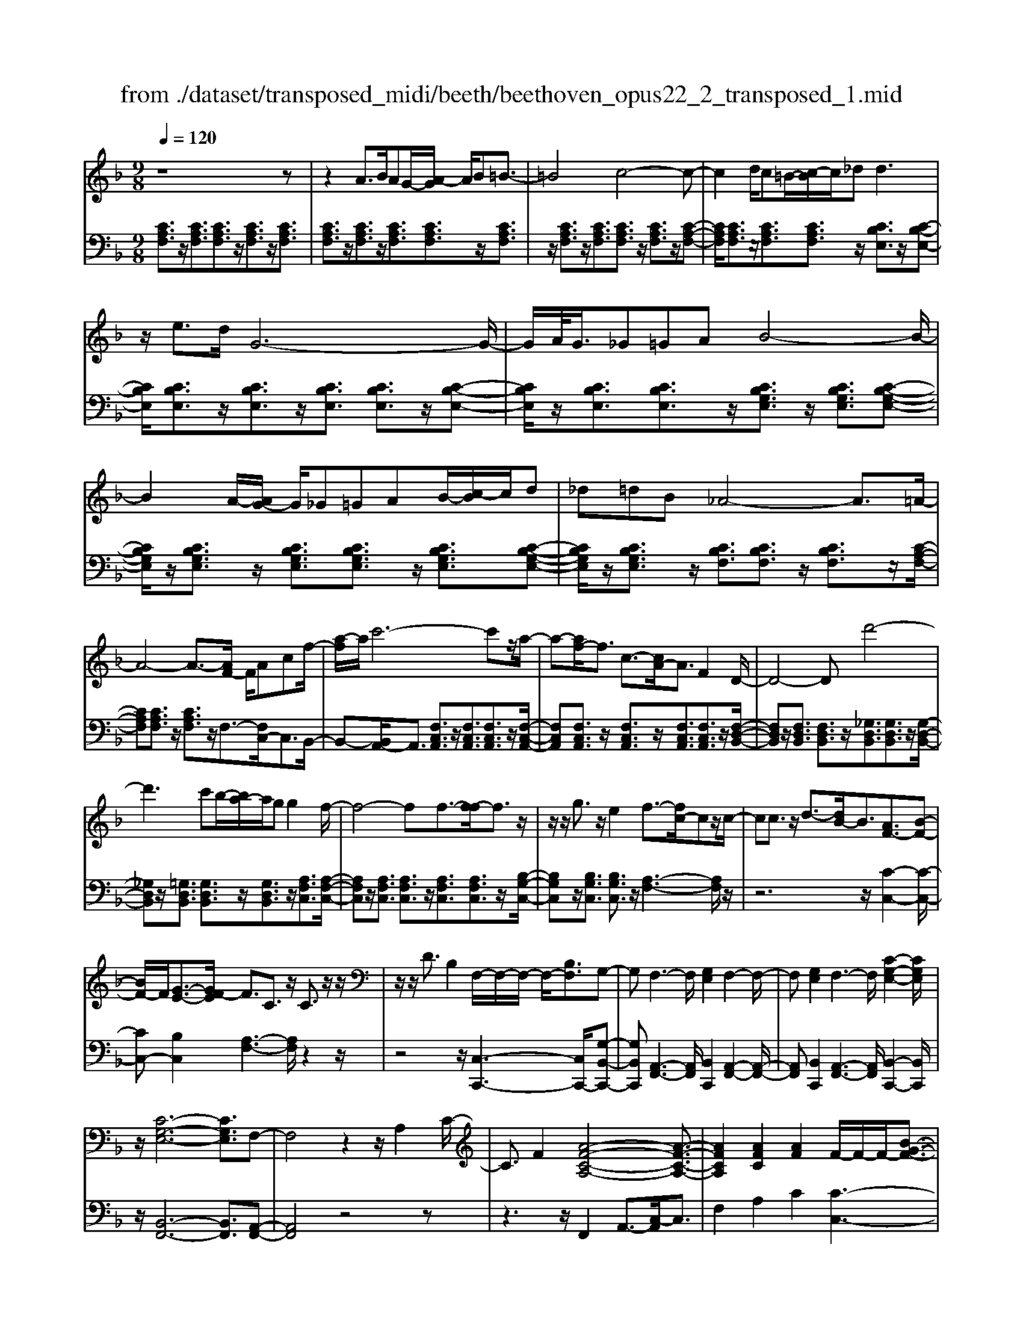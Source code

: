 X: 1
T: from ./dataset/transposed_midi/beeth/beethoven_opus22_2_transposed_1.mid
M: 9/8
L: 1/8
Q:1/4=120
K:F % 1 flats
V:1
%%MIDI program 0
z8z| \
z2A3/2B/2AG/2-[A-G]/2 A/2B=B3/2-| \
=B4c4-c-| \
c2d/2c=B/2-[c-B]/2c/2_d2<d2|
z/2e3/2d/2G6-G/2-| \
G/2A/2<G/2_G=GAB4-B/2-| \
B2A/2-[AG-]/2 G/2_G=GAB/2-[c-B]/2c/2d| \
_d=dB _A4-A3/2=A/2-|
A4-A3/2-[AF-]/2 F/2Acf/2-| \
[a-f]/2a/2c'6-c'z/2a/2-| \
a-[af-]/2f3/2 c3/2-[cA-]/2A3/2F2D/2-| \
D4-Dd'4-|
d'3 c'b/2-[ba-]/2a/2gg2f/2-| \
f4-ff3/2-[f-f]/2f3/2z/2| \
z/2z/2g3/2z/2 e2f3/2-[fc-]/2cz/2c/2-| \
cc3/2z/2 d3/2-[dB-]/2B3/2[AF-]3/2[B-F-]|
[BF-]/2F/2[G-E-]3/2[GF-E]/2 F3/2C3/2 z/2C3/2z/2z/2| \
z/2z/2D3/2B,2F,/2-F,/2-F,/2- F,/2-[B,F,]3/2G,-| \
G,F,3-F,/2[G,E,]2F,2-F,/2-| \
F,[G,E,]2 F,3- F,/2[C-G,-E,-]2[CG,E,]/2|
z/2[C-G,-E,-]6[CG,E,]3/2F,-| \
F,4z2 z/2A,2C/2-| \
C3/2F2[A-F-C-A,-]4[A-F-C-A,-]3/2| \
[AFCA,]2[AFC]2[AF]2 F/2-F/2-F/2-[B-G-F-]3/2|
[BGF]/2[GEC]2z/2 [G-E-C-]4[GEC-]3/2[F-C-]/2| \
[FC]3/2z4[CA,]2[F-C-]3/2| \
[FC]/2[A-F-]3/2[c-A-AF]/2[c-A-]6[c-A-]/2| \
[c-A-][fc-A-]3/2[c-A-]/2 [f-c-A-]3/2[f-fc-A-]/2[fcA]3/2[f=B_A]2[f-c-A-]/2|
[fc_A]3/2[f-d-A]4[fdG-]3/2G/2z3/2| \
[f-d-_A]2[fdG-]3/2G/2z3/2[_e-c-A]2[ecG-]3/2| \
G/2z3/2[_e_A-F-]2[_d-AF]3/2d/2 z3/2[d-=A-E-]3/2| \
[_dc-A-_E-]/2[cAE]3/2z2[c-F-=D-]3/2[c=B-F-D-]/2 [BFD]3/2[c-=E-]3/2|
[cE]2z6z| \
z/2e3-e/2z/2d/2-[dc-]/2c/2 [cF-D-]2[=B-F-D-]| \
[=B-FD]/2B/2[A-F-C-]/2[AG-F-CB,-]/2[GFB,]/2[G-F-B,-]3[G-F-B,]/2 [G-F-A,][G-F-G,][G-F-G,-]| \
[GF-G,-][A-F-G,][A-F-F,-]/2[=B-AF-F,E,-]/2 [B-F-E,]/2[BFF,][cE,-][dE,-]/2 [cBE,-]/2[cE,-][d-E,]/2[e-d]/2e/2|
f/2z/2g4-g3/2_g=ga/2-| \
a/2gf/2-[fe-]/2e/2 [eA-F-]2[d-AF]3/2d/2[c-G-E-]/2[c=B-GF-ED-]/2[BFD]/2[B-F-D-]/2| \
[=BFD]3 z/2[A-F-C-]/2[AG-F-CB,-]/2[GF-B,]/2[G-F-FB,-]/2[G-F-B,]/2 [GF-A,][A-F-G,][AF-F,]| \
[=B-F-E,][B-FD,-]/2[c-BE-D,]/2[cE]3/2_e2=e2z3/2|
_g2=g2z2 =b3/2-[c'-b]/2c'-| \
c'/2z2_a2=a2z3/2e-| \
ef2 z3/2_d2=d2z/2| \
z3/2g4-g/2 a/2=b/2c'/2d'/2e'/2f'/2|
g'3- g'/2f'2d'3/2-[d'c'-]/2c'3/2-| \
c'/2=b/2e'/2d'/2c'/2 (3b/2a/2g/2_g/2=g/2c'/2b/2a/2 g/2 (3f/2e/2_e/2=e/2a/2g/2| \
f/2e/2d/2 (3c/2=B/2c/2f/2 e/2d/2c/2B/2A/2_G/2 =G/2_A/2=A/2_B/2=B/2c/2| \
_d/2=d/2_e/2 (3=e/2f/2_g/2=g/2 _a/2=a/2b/2=b/2c'/2_d'/2  (3=d'/2_e'/2=e'/2f'/2_g'/2=g'-|
g'3/2[f'd']/2=b/2g/2 f/2d/2B/2c3-c/2z| \
z4z/2[_e-c-]3[ec-]/2[=e-c-]| \
[ec][f=B-]3/2[dB]/2 [c-E-]3 [cE]/2z2z/2| \
z3 [_E-C-]3 [EC-]/2[=E-C-]3/2[F-EC=B,-]/2[F-B,-]/2|
[F=B,-]/2[DB,]/2C2 [F-B,-]2[FB,-]/2[DB,]C2[F-B,-]/2| \
[F-=B,-]2[FD-B,-]/2[DB,]/2 C2[FB,-] [EB,][FB,-][DB,]| \
_D/2=D/2E/2[D=B,]6C3/2-| \
C3- C/2z4z3/2|
z8z| \
z4z_D3/2=D/2_D=B,/2-[D-B,]/2| \
_D/2=D[_E-_D-B,-G,-]4[ED-B,-G,-]3/2[D-B,-G,-]/2[=E-D-B,-G,-]3/2| \
[E-_DB,G,]2E/2z3F/2 E_E=E/2-[F-E]/2|
F/2[_G-E-_D-B,-]4[GE-D-B,-]3/2 [E-D-B,-]/2[=G-E-D-B,-]2[G-E-D-B,-]/2| \
[G-E_DB,]G/2z3[=dD]/2[_dD] [=BB,][d-D-]/2[=d-_d=D-_D]/2[=dD]/2[_e-E-]/2| \
[_e-E-]4[eE]z/2[=e-E-][feE]/2e_e| \
efg/2-[a-g]/2 a/2babgg3/2-|
g4[_gA]3/2B/2 A_A/2-[=A-_A]/2=A/2=B/2-| \
=B/2cd_e/2- [ed-]/2d/2ec c3-| \
c2-c/2[d=B]3/2_e/2d_d=d/2-[=e-d]/2e/2f| \
g_ag a/2-[af-]/2f/2f4-f/2-|
fz/2[e-G-][e_AG]/2 G_G=G =AB/2-[c-B]/2c/2_d/2-| \
_d/2cdBB4-B3/2| \
[cA-]3/2[_dA-]/2[cA-] [=B-A-]/2[c-BA-]/2[cA-]/2[dA-][_eA-][f-A]/2f/2[_g-A-]/2[gf-A-]/2[fA]/2| \
[_gA-][_eA][_dB-] [eB-][f-B-]/2[fe-B-]/2[eB]/2fdcd/2-|
_d/2_e/2-[ed-]/2d/2e cBc/2-[f-d-c]/2 [f-d]/2[fc-]/2c/2[f-d][f-B-]/2| \
[fB]/2[_g-A-]/2[g-B-A]/2[g-B]/2[g-c] [gB][f-c][f-A-]/2[fB-A]/2 B/2c_dc/2-| \
c/2_d/2-[dB-]/2B/2G _A[e-B][eA-]/2[e-B-A]/2 [e-B]/2[eG][f-F][f-G-]/2| \
[f-G]/2[f-_A-]/2[f-AG-]/2[fG]/2[c-A] [cF]EF G/2-[GF-]/2F/2GE/2-|
E/2FG/2-[c-_A-G]/2[c-A]/2 [cG-]/2G/2[c-A][cF] [_d-G-]/2[d-A-G]/2[d-A]/2[d-B][d-A-]/2| \
[_d_A]/2[c-B][c-G-]/2[cA-G]/2A/2 BcB c/2-[cA-]/2A/2FG/2-| \
G/2[=B-_A][BG-]/2[B-A-G]/2[B-A]/2 [BF][c-E][c-F] [c-G-]/2[c-GF-]/2[c-F]/2[c-E][c-F-]/2| \
[c-F]/2[c-G][c-_A][c-B-]/2 [c-BA-]/2[c-A]/2[c-G][c-B] [c-A][cG-]/2[=B-GF-]/2[B-F]/2[BG-]/2|
G/2[=B-_A][BF][c-C-]/2 [c-D-C]/2[c-D]/2[c-E][c-D] [c-C][c-D-]/2[c-E-D]/2[c-E]/2[c-F-]/2| \
[c-F]/2[c-G][c-F][c-E-]/2 [c-G-E]/2[c-G]/2[c-F][cE] [=B-D][BE-]/2[B-F-E]/2[B-F]/2[B-D-]/2| \
[=BD]/2CDE_E/2-[=E-_E]/2=E/2C E_G=G| \
_G=G/2-[GE-]/2E/2GABAB/2-[BG-]/2G/2B|
_d=d_d e=d/2-[dc-]/2c/2BAG_G/2-| \
[G-_G]/2=G/2AG BGD EF2-| \
F3/2z6z3/2| \
A3/2[BA-]/2A/2GAB=B3-B/2-|
=B2c6-c| \
d/2<c/2=Bc _dd2- d/2-d/2z/2e3/2| \
d/2G6-G/2-[AG]/2G_G/2-| \
_G/2=GAB6[AG]/2|
_G/2=G/2A/2B/2c/2d/2 e/2f/2 (3_g/2=g/2a/2b/2c'/2 d'/2_d'/2e'/2=d'/2c'/2b/2| \
a/2g/2_a4-a- [=a-_a]/2=a2-a/2-| \
a3- a/2FAc/2- [f-c]/2f/2ac'-| \
c'4-c'3/2_a=a/2-[ae-]/2e/2f|
=Bc_A/2-[=A-_A]/2 =A/2EFAA3/2-[AD-]/2D/2-| \
D4-D/2d4-d/2-| \
d (3d'/2_d'/2e'/2=d'/2c'/2 b/2a/2g/2g2f2-f/2-| \
f2-f/2-[f-f]/2 f3/2f3/2- f/2z/2z/2z/2g-|
g/2-[ge-]/2e3/2f2c3/2 c3/2z/2c-| \
c/2-[d-c]/2d3/2B3/2-[BA-F-]/2[AF-]F/2- [BF]3/2[G-E-]3/2| \
[GE]/2F2C3/2C3/2z/2 z/2z/2z/2D3/2-| \
D/2B,3/2-[B,F,-]/2F,/2- F,/2-F,/2-[B,-F,]3/2[B,G,-]/2 G,3/2F,3/2-|
F,/2A,3/2-[C-A,]/2C3/2A,2 C3/2-[F-C]/2F-| \
F/2C2F3/2-[A-F]/2A3/2 [A-F-C-A,-]3| \
[A-F-C-A,-]4[AFCA,]/2[AFC]2[AF]2F/2-| \
F/2-F/2-[BGF]2 [GEC]2z/2[G-E-C-]3[G-E-C-]/2|
[GEC-]2[FC]2z3z/2[C-_A,-]3/2| \
[C_A,]/2[F-C-]3/2[A-F-FC]/2[AF]3/2[c-A-]4[c-A-]| \
[c-_A-]2[c-A-]/2[fc-A-]3/2[c-A-]/2[fc-A-]2[f-cA]3/2[f-fB-]/2[f-B-]/2| \
[fB][fc_A]2 [f_d-G-]4[_e-dG]3/2e/2|
z3/2[f_d-B-]2[_e-dB]3/2e/2z3/2[fc-_A-]2| \
[_e-c_A]3/2e/2z3/2[eB-F-]2[_d-BF]3/2d/2z3/2| \
[_d_A-_E-]2[c-AE]3/2c/2z3/2[c-G-D-]3/2[cB-G-D-]/2[BGD]3/2| \
[B-G-_D]4[BGC-]3/2C/2 z3/2[B-G-D-]3/2|
[B-G-_D]/2[BGC-]3/2C/2z3/2[_A-F-D]2 [AFC-]3/2C/2z| \
z/2[_A_D-B,-]2[_G-DB,]3/2G/2z3/2 [G-=D-A,-]3/2[GF-D-A,-]/2[F-D-A,-]| \
[FD_A,]/2z2[F-B,-G,-]3/2[FE-B,-G,-]/2[EB,G,]3/2 [F-=A,-]3| \
[FA,]/2z6z3/2a-|
a2-a/2z/2 g/2-[gf-]/2f/2[fB-G-]2[e-BG]3/2e/2[d-B-F-]/2| \
[dc-B-FE-]/2[cBE]/2[c-B-E-]3[c-B-E]/2[c-B-D][c-B-C][cB-C-]2[d-B-C-]/2| \
[d-B-C]/2[d-B-B,-]/2[e-dB-B,A,-]/2[e-B-A,]/2[eBB,] [fA,-][gA,-]/2[feA,-]/2[fA,-] [g-A,]/2[a-g]/2a/2b/2z/2c'/2-| \
c'4-c'=b c'd'c'/2-[c'_b-]/2|
b/2a[ad-B-]2[g-dB]3/2[gf-c-A-]/2[fcA]/2 [eBG][e-B-G-]2| \
[eBG]3/2[dB-F][cBE][c-B-E][cB-D][d-B-C][d-B-B,-]/2[e-dB-B,A,-]/2[e-B-A,]/2[eBG,]| \
[fA]2_a2=a2 z3/2=b3/2-| \
=b/2c'2z3/2e'2 f'2z|
z_d'3/2-[=d'-_d']/2 =d'3/2z2_d2=d/2-| \
d3/2z3/2 _G2=G2z3/2c/2-| \
c4z/2d/2 (3e/2f/2g/2 a/2b/2c'2-| \
c'3/2b2g2f2-[fe]/2a/2g/2|
f/2e/2d/2c/2=B/2 (3c/2f/2e/2d/2c/2_B/2A/2_A/2 =A/2 (3d/2c/2B/2A/2G/2F/2| \
E/2F/2B/2 (3A/2G/2F/2E/2 D/2=B,/2C/2_D/2=D/2_E/2 =E/2F/2_G/2=G/2_A/2=A/2| \
B/2=B/2c/2_d/2=d/2 (3_e/2=e/2f/2_g/2=g/2 (3_a/2=a/2_b/2=b/2 c'2-c'/2_b/2| \
g/2e/2c/2B/2G/2E/2 F3- F/2z2z/2|
z3 [_a-f-]3 [af-]/2[=a-f-]3/2[b-afe-]/2[b-e-]/2| \
[be-]/2[ge]/2[f-A-]3[fA]/2z4z/2| \
z[_A-F-]3[AF-]/2[=AF]2[BE-]3/2[GE]/2F/2-| \
F-[B-FE-]/2[BE-]2E/2-[G-E]/2G/2F3/2-[B-FE-]/2[BE-]2|
E/2-[G-E]/2G/2F2[BB,-][AB,][BB,-][GB,]3/2_G/2=G/2| \
A/2[G-B,-]8[GB,]/2| \
[F-A,-]6 [FA,]
V:2
%%MIDI program 0
[CA,F,]3/2z/2[CA,F,]3/2[CA,F,]3/2z/2[CA,F,]3/2z/2[CA,F,]3/2| \
[CA,F,]3/2z/2[CA,F,]3/2z/2[CA,F,]3/2[CA,F,]3/2z/2[CA,F,]3/2| \
z/2[CA,F,]3/2z/2[CA,F,]3/2[CA,F,]3/2z/2 [CA,F,]3/2z/2[C-A,-F,-]| \
[CA,F,]/2[CA,F,]3/2z/2[CA,F,]3/2[CA,F,]3/2z/2 [CB,E,]3/2z/2[C-B,-E,-]|
[CB,E,]/2[CB,E,]3/2z/2[CB,E,]3/2z/2[CB,E,]3/2 [CB,E,]3/2z/2[C-B,-E,-]| \
[CB,E,]/2z/2[CB,E,]3/2[CB,E,]3/2z/2[CB,G,E,]3/2 z/2[CB,G,E,]3/2[C-B,-G,-E,-]| \
[CB,G,E,]/2z/2[CB,G,E,]3/2z/2 [CB,G,E,]3/2[CB,G,E,]3/2 z/2[CB,G,E,]3/2[C-B,-G,-E,-]| \
[CB,G,E,]/2z/2[CB,G,E,]3/2z/2 [CB,F,]3/2[CB,F,]3/2 z/2[CB,F,]3/2z/2[C-A,-F,-]/2|
[CA,F,][CA,F,]3/2z/2 [CA,F,]3/2z/2F,3/2-[F,C,-]/2C,3/2B,,/2-| \
B,,-[B,,A,,-]/2A,,3/2 [F,C,A,,]3/2z/2[F,C,A,,]3/2[F,C,A,,]3/2z/2[F,-C,-A,,-]/2| \
[F,C,A,,][F,C,A,,]3/2z/2 [F,C,A,,]3/2z/2[F,C,A,,]3/2[F,C,A,,]3/2z/2[F,-D,-B,,-]/2| \
[F,D,B,,]z/2[F,D,B,,]3/2 [F,D,B,,]3/2z/2[_G,D,B,,]3/2[G,D,B,,]3/2z/2[G,-D,-B,,-]/2|
[_G,D,B,,]z/2[=G,D,B,,]3/2 [G,D,B,,]3/2z/2[G,D,B,,]3/2z/2[A,F,C,]3/2[A,-F,-C,-]/2| \
[A,F,C,]z/2[A,F,C,]3/2 [A,F,C,]3/2z/2[A,F,C,]3/2[A,F,C,]3/2z/2[B,-G,-C,-]/2| \
[B,G,C,]z/2[B,G,C,]3/2 [B,G,C,]3/2z/2[A,-F,-]3[A,F,]/2z/2| \
z6 z/2[C-C,-]2[C-C,-]/2|
[CC,-][B,C,]2 [A,-F,-]3 [A,F,]/2z2z/2| \
z4z/2[C,-C,,-]3[C,C,,-]/2[G,-B,,-C,,-]| \
[G,B,,C,,][A,,-F,,-]3[A,,F,,]/2[B,,C,,]2[A,,-F,,-]2[A,,-F,,-]/2| \
[A,,F,,][B,,C,,]2 [A,,-F,,-]3 [A,,F,,]/2[B,,-C,,-]2[B,,C,,]/2|
z/2[B,,-F,,-]6[B,,F,,]3/2[A,,-F,,-]| \
[A,,F,,]4z4z| \
z3 z/2F,,2A,,3/2-[C,-A,,]/2C,3/2| \
F,2A,2C2 [C-C,-]3|
[CC,]/2[B,C,]2z/2 [B,-F,-]4[B,F,-]3/2[A,-F,-]/2| \
[A,F,]3/2z6z3/2| \
z2F,,2A,,2 C,2F,-| \
F,A,3/2-[C-A,]/2 C3/2F2D2C/2-|
C3/2=B,4-B,3/2_B,2-| \
B,3- B,/2C4-C3/2| \
F,4-F,3/2_G,3-G,/2-| \
_G,2=G,4- G,3/2C,,3/2-|
C,,/2-[C,C,,-]3/2[C,C,,-]3/2C,,/2-[C,C,,-]3/2C,,/2- [C,C,,-]3/2[C,C,,-]3/2| \
C,,/2-[C,C,,-]3/2C,,/2-[C,C,,-]3/2[C,C,,-]3/2C,,/2 C,3/2z/2C,-| \
C,/2C,3/2z/2C,3/2z/2C,3/2 C,3/2z/2C,-| \
C,/2z/2C,3/2C,3/2z/2C,3/2 z/2C,3/2C,-|
C,/2z/2C,3/2z/2 C,3/2C,3/2 z/2C,3/2z/2C,/2-| \
C,C,3/2z/2 C,3/2z/2C,3/2z/2C,3/2C,/2-| \
C,z/2C,3/2 z/2C,3/2C,3/2z/2C,3/2z/2| \
C,3/2C,4z2[C-G,-E,-]3/2|
[CG,E,]2z2[c-G-E-]3[cGE]/2z3/2| \
z/2[c-A-F-]3[cAF]/2z2 [F-C-A,-]3| \
[FCA,]z2 [D-C-_G,-]3 [DCG,]/2z2=G,/2-| \
G,3/2-[E-C-G,-]3/2 [E-EC-CG,-]/2[ECG,-]3/2[ECG,-]2[E-C-G,-]3/2[E-EC-CG,-]/2|
[ECG,]3/2[F=B,G,-]2[F-B,-G,-]3/2[F-FB,-B,G,-]/2[FB,G,]3/2[E-C-]2| \
[EC]3/2z6z3/2| \
z4zG,,2-[E,C,G,,-]2| \
[E,C,G,,-]2[E,C,G,,-]2[E,-C,-G,,-]3/2[E,-E,C,-C,G,,-]/2 [E,C,G,,]3/2[F,-=B,,-G,,-]3/2|
[F,=B,,G,,-]/2[F,D,G,,-]2[F,-D,-G,,]3/2[F,D,]/2C,3/2- [E,-C,]/2E,3/2G,-| \
G,/2-[C-G,]/2C3/2E2_G3/2- [=G-_G]/2=G2-G/2-| \
G/2[DG,-]3/2[FG,]/2C,,2E,,3/2- [G,,-E,,]/2G,,3/2C,-| \
C,/2-[E,-C,]/2E,3/2_G,2=G,3-G,/2[D,-G,,-]|
[D,G,,-]/2[F,G,,]/2[E,-C,-]3/2[E,D,-C,G,,-]/2 [D,G,,-]2G,,/2-[F,-G,,]/2 F,/2[E,-C,-]3/2[E,D,-C,G,,-]/2[D,-G,,-]/2| \
[D,G,,-]2[F,-G,,]/2F,/2 [E,C,]2[D,G,,-] [_D,G,,][=D,G,,-][F,G,,]| \
z3/2[F,C,-]6[E,-C,-]3/2| \
[E,-C,-]3 [E,C,]/2z4z3/2|
z2z/2[A,,A,,,]3/2z/2[A,,A,,,]3/2 z/2[A,,A,,,]3/2[A,,-A,,,-]| \
[A,,A,,,]/2z/2[A,,A,,,]3/2z/2 [A,,A,,,]3/2z/2[A,,A,,,]3/2z/2[A,,A,,,]3/2[A,,-A,,,-]/2| \
[A,,A,,,]z/2[A,,A,,,]3/2 z/2[A,,A,,,]3/2z/2[A,,A,,,]3/2z/2[A,,A,,,]3/2| \
[A,,A,,,]3/2z/2[A,,A,,,]3/2z/2[A,,A,,,]3/2z/2 [A,,A,,,]3/2[A,,A,,,]3/2|
z/2[A,,A,,,]3/2z/2[A,,A,,,]3/2z/2[A,,A,,,]3/2 z/2[A,,A,,,]3/2[A,,-A,,,-]| \
[A,,A,,,]/2z/2[A,,A,,,]3/2z/2 [A,,A,,,]3/2z/2[A,,A,,,]3/2[A,,A,,,]3/2z/2[A,,-A,,,-]/2| \
[A,,A,,,]3/2[G,E,_D,A,,]3/2 z/2[G,E,D,A,,]3/2z/2[G,E,D,A,,]3/2[G,E,D,A,,]3/2z/2| \
[G,E,_D,A,,]3/2z/2[G,E,D,A,,]3/2[G,E,D,A,,]3/2z/2[G,E,D,A,,]3/2z/2[=D,-D,,-]3/2|
[C-A,-D,-D,D,,]/2[CA,D,]z/2[CA,D,]3/2z/2[CA,D,]3/2z/2 [CA,D,]3/2[CA,D,]3/2| \
z/2[CA,D,]3/2z/2[CA,D,]3/2[CA,D,]3/2z/2 [G,G,,]2[F-D-G,-]| \
[FDG,]/2z/2[FDG,]3/2[FDG,]3/2z/2[FDG,]3/2 z/2[FDG,]3/2[F-D-G,-]| \
[FDG,]/2z/2[FDG,]3/2z/2 [FDG,]3/2[C,C,,]2[B,G,C,]3/2z/2[B,-G,-C,-]/2|
[B,G,C,]z/2[B,G,C,]3/2 [B,G,C,]3/2z/2[B,G,C,]3/2z/2[B,G,C,]3/2[B,-G,-C,-]/2| \
[B,G,C,]z/2[B,G,C,]3/2 z/2[F,-F,,-]3/2[_E-C-F,-F,F,,]/2[ECF,]z/2[ECF,]3/2z/2| \
[_ECF,]3/2z/2[ECF,]3/2[ECF,]3/2z/2[ECF,]3/2z/2[ECF,]3/2| \
[_ECF,]3/2z/2[F-_D-F,-]3[FDF,]/2z2EF/2-|
F/2_G/2-[GF-]/2F/2G _E_DE/2-[F-E]/2 F/2EFD/2-| \
_D/2C/2-[D-C]/2D/2_E DEC/2-[D-C]/2 D/2EFE/2-| \
_E/2F/2-[F_D-]/2D/2B, CDC/2-[D-C]/2 D/2B,_A,B,/2-| \
B,/2C/2-[CB,-]/2B,/2C _A,G,A, B,/2-[B,A,-]/2A,/2B,G,/2-|
G,/2_A,B,/2-[C-B,]/2C/2 B,CA, E,/2-[F,-E,]/2F,/2G,F,/2-| \
F,/2G,E,/2-[F,-E,]/2F,/2 G,_A,G, A,/2-[A,F,-]/2F,/2D,E,/2-| \
E,/2F,E,/2-[F,-E,]/2F,/2 _D,C,-[=D,C,-] [E,-C,-]/2[E,D,-C,-]/2[D,C,-]/2[C,C,]D,/2-| \
D,/2E,F,G,/2- [G,F,-]/2F,/2E,G, F,E,/2-[E,D,-C,-]/2[D,C,-]/2[E,-C,]/2|
E,/2[F,C,-][D,-C,]/2D,/2[E,-C,-]/2 [F,-E,C,-]/2[F,C,-]/2[G,C,-][F,C,-] [E,C,-][F,-C,-]/2[G,-F,C,-]/2[G,C,-]/2[_A,-C,-]/2| \
[_A,C,-]/2[B,C,-][A,C,-][G,-C,-]/2 [B,-G,C,-]/2[B,C,-]/2[A,C,-][G,C,] [F,C,-][G,-C,]/2[A,-G,C,-]/2[A,C,-]/2[F,-C,]/2| \
F,/2[G,-E,-C,-]3[G,E,C,]/2z4z| \
z8z|
z8z| \
z6 z/2F,,3/2z/2[C-A,-F,-]/2| \
[CA,F,]z/2[CA,F,]3/2 z/2[CA,F,]3/2[CA,F,]3/2z/2[CA,F,]3/2z/2| \
[CA,F,]3/2[CA,F,]3/2 z/2[CA,F,]3/2z/2[CA,F,]3/2z/2[CA,F,]3/2|
[CA,F,]3/2z/2[CA,F,]3/2z/2[CA,F,]3/2[CA,F,]3/2z/2[CA,F,]3/2| \
z/2[CA,F,]3/2[CA,F,]3/2z/2[CB,E,]3/2z/2 [CB,E,]3/2[CB,E,]3/2| \
z/2[CB,E,]3/2[CB,E,]3/2z/2[CB,E,]3/2z/2 [CB,E,]3/2[CB,E,]3/2| \
z/2[CB,E,]3/2z/2[CB,G,E,]3/2[CB,G,E,]3/2z/2 [CB,G,E,]3/2z/2[C-B,-G,-E,-]|
[CB,G,E,]/2[CB,G,E,]3/2z/2[CB,G,E,]3/2z/2[CB,G,E,]3/2 [CB,G,E,]3/2z/2[C-B,-G,-E,-]| \
[CB,G,E,]/2z/2[CB,F,]3/2[CB,F,]3/2z/2[CB,F,]3/2 z/2[CA,F,]3/2[C-A,-F,-]| \
[CA,F,]/2z/2[CA,F,]3/2F,2C,2B,,3/2-[B,,A,,-]/2A,,/2-| \
A,,[F,C,A,,]3/2z/2 [F,C,A,,]3/2[F,C,A,,]3/2 z/2[F,C,A,,]3/2[F,-C,-A,,-]|
[F,C,A,,]/2z/2[F,C,A,,]3/2z/2 [F,C,A,,]3/2[F,C,A,,]3/2 z/2[F,D,B,,]2[F,-D,-B,,-]/2| \
[F,D,B,,][F,D,B,,]3/2z/2 [_G,D,B,,]3/2[G,D,B,,]3/2 z/2[G,D,B,,]3/2[=G,-D,-B,,-]| \
[G,D,B,,]/2z/2[G,D,B,,]3/2[G,D,B,,]3/2z/2[A,F,C,]3/2 z/2[A,F,C,]3/2[A,-F,-C,-]| \
[A,F,C,]/2z/2[A,F,C,]3/2[A,F,C,]3/2z/2[A,F,C,]3/2 [B,G,C,]3/2z/2[B,-G,-C,-]|
[B,G,C,]/2z/2[B,G,C,]3/2[A,-F,-]3[A,F,]/2 z3| \
z4z/2[C-C,-]3[CC,-]/2[B,-C,-]| \
[B,-C,-]/2[B,A,-F,-C,]/2[A,F,]3z4z| \
z2z/2[C,-C,,-]3[C,C,,-]/2 [G,B,,C,,]2[A,,-F,,-]|
[A,,-F,,-]2[A,,F,,]/2z6z/2| \
z6 F,,2A,,-| \
A,,C,3/2-[F,-C,]/2 F,3/2A,2C2[C-C,-]/2| \
[CC,]3 [B,C,]2z/2[B,-F,-]3[B,-F,-]/2|
[B,F,-]2[A,F,]2z4z| \
z4F,,2 _A,,2C,-| \
C,F,3/2-[_A,-F,]/2 A,3/2C2F2_D/2-| \
_D3/2C2B,4-B,3/2|
G,4-G,3/2_A,3-A,/2-| \
_A,2_D,4- D,3/2_E,3/2-| \
_E,4E,,4-E,,-| \
_E,,/2=E,,4-E,,3/2 E,3-|
E,2-E,/2F,4-F,3/2B,,-| \
B,,4-B,,/2=B,,4-B,,/2-| \
=B,,C,4-C,- [C,F,,-]/2F,,3/2-[F,-F,,-]| \
[F,F,,-]/2F,,/2-[F,F,,-]3/2F,,/2- [F,F,,-]3/2[F,F,,-]3/2 F,,/2-[F,F,,-]3/2F,,/2-[F,-F,,-]/2|
[F,F,,-][F,F,,-]3/2F,,/2- [F,F,,]3/2z/2F,3/2F,3/2z/2F,/2-| \
F,z/2F,3/2 F,3/2z/2F,3/2z/2F,3/2F,/2-| \
F,z/2F,3/2 z/2F,3/2F,3/2z/2F,3/2z/2| \
F,3/2F,3/2 z/2F,3/2z/2F,3/2F,3/2z/2|
F,3/2z/2F,3/2F,3/2z/2F,3/2z/2F,3/2| \
F,3/2z/2F,3/2z/2F,3/2F,3/2z/2F,3/2| \
z/2F,3-F,/2z2 [F-C-A,-]3| \
[FCA,]z3/2[f-c-A-]3[fcA]/2 z2z/2[f-d-B-]/2|
[fdB]3 z2[F-D-B,-]3[FDB,]/2z/2| \
z3/2[F-D-=B,-]3[FDB,]/2z2C2-| \
[AFC-]2[A-F-C-]3/2[A-AF-FC-]/2[AFC-]3/2[AFC-]2[A-F-C]3/2| \
[B-AFE-C-]/2[BEC-]3/2[BEC-]2[B-E-C]3/2[BE]/2 [A-F-]3|
[AF]/2z8z/2| \
z4C,2- [A,F,C,-]2[A,-F,-C,-]| \
[A,-F,-C,-]/2[A,-A,F,-F,C,-]/2[A,F,C,-]3/2[A,F,C,-]2[A,F,C,]2[B,E,C,-]2[B,-E,-C,-]/2| \
[B,-E,-C,-][B,-B,E,-E,C,-]/2[B,E,C,]3/2 F,2A,3/2-[C-A,]/2C3/2F/2-|
F3/2A3/2- [=B-A]/2B3/2c3-c/2[G-C-]/2| \
[GC-][BC]/2F,,3/2- [A,,-F,,]/2A,,3/2C,2F,3/2-[A,-F,]/2| \
A,3/2=B,3/2- [C-B,]/2C3[G,C,-]3/2[_B,C,]/2[A,-F,-]/2| \
[A,F,]3/2[G,-C,-]2[G,C,-]/2[B,C,][A,F,]2[G,-C,-]2|
[G,C,-]/2[B,C,][A,F,]2[G,C,-][_G,C,][=G,C,-][E,C,]3/2z| \
z/2[E,-C,-F,,-]8[E,C,-F,,-]/2| \
[F,-C,-F,,-]6 [F,C,F,,]
